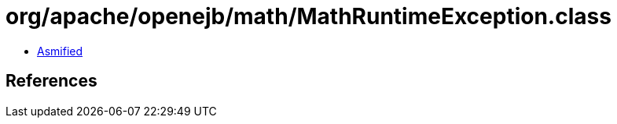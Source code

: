 = org/apache/openejb/math/MathRuntimeException.class

 - link:MathRuntimeException-asmified.java[Asmified]

== References

